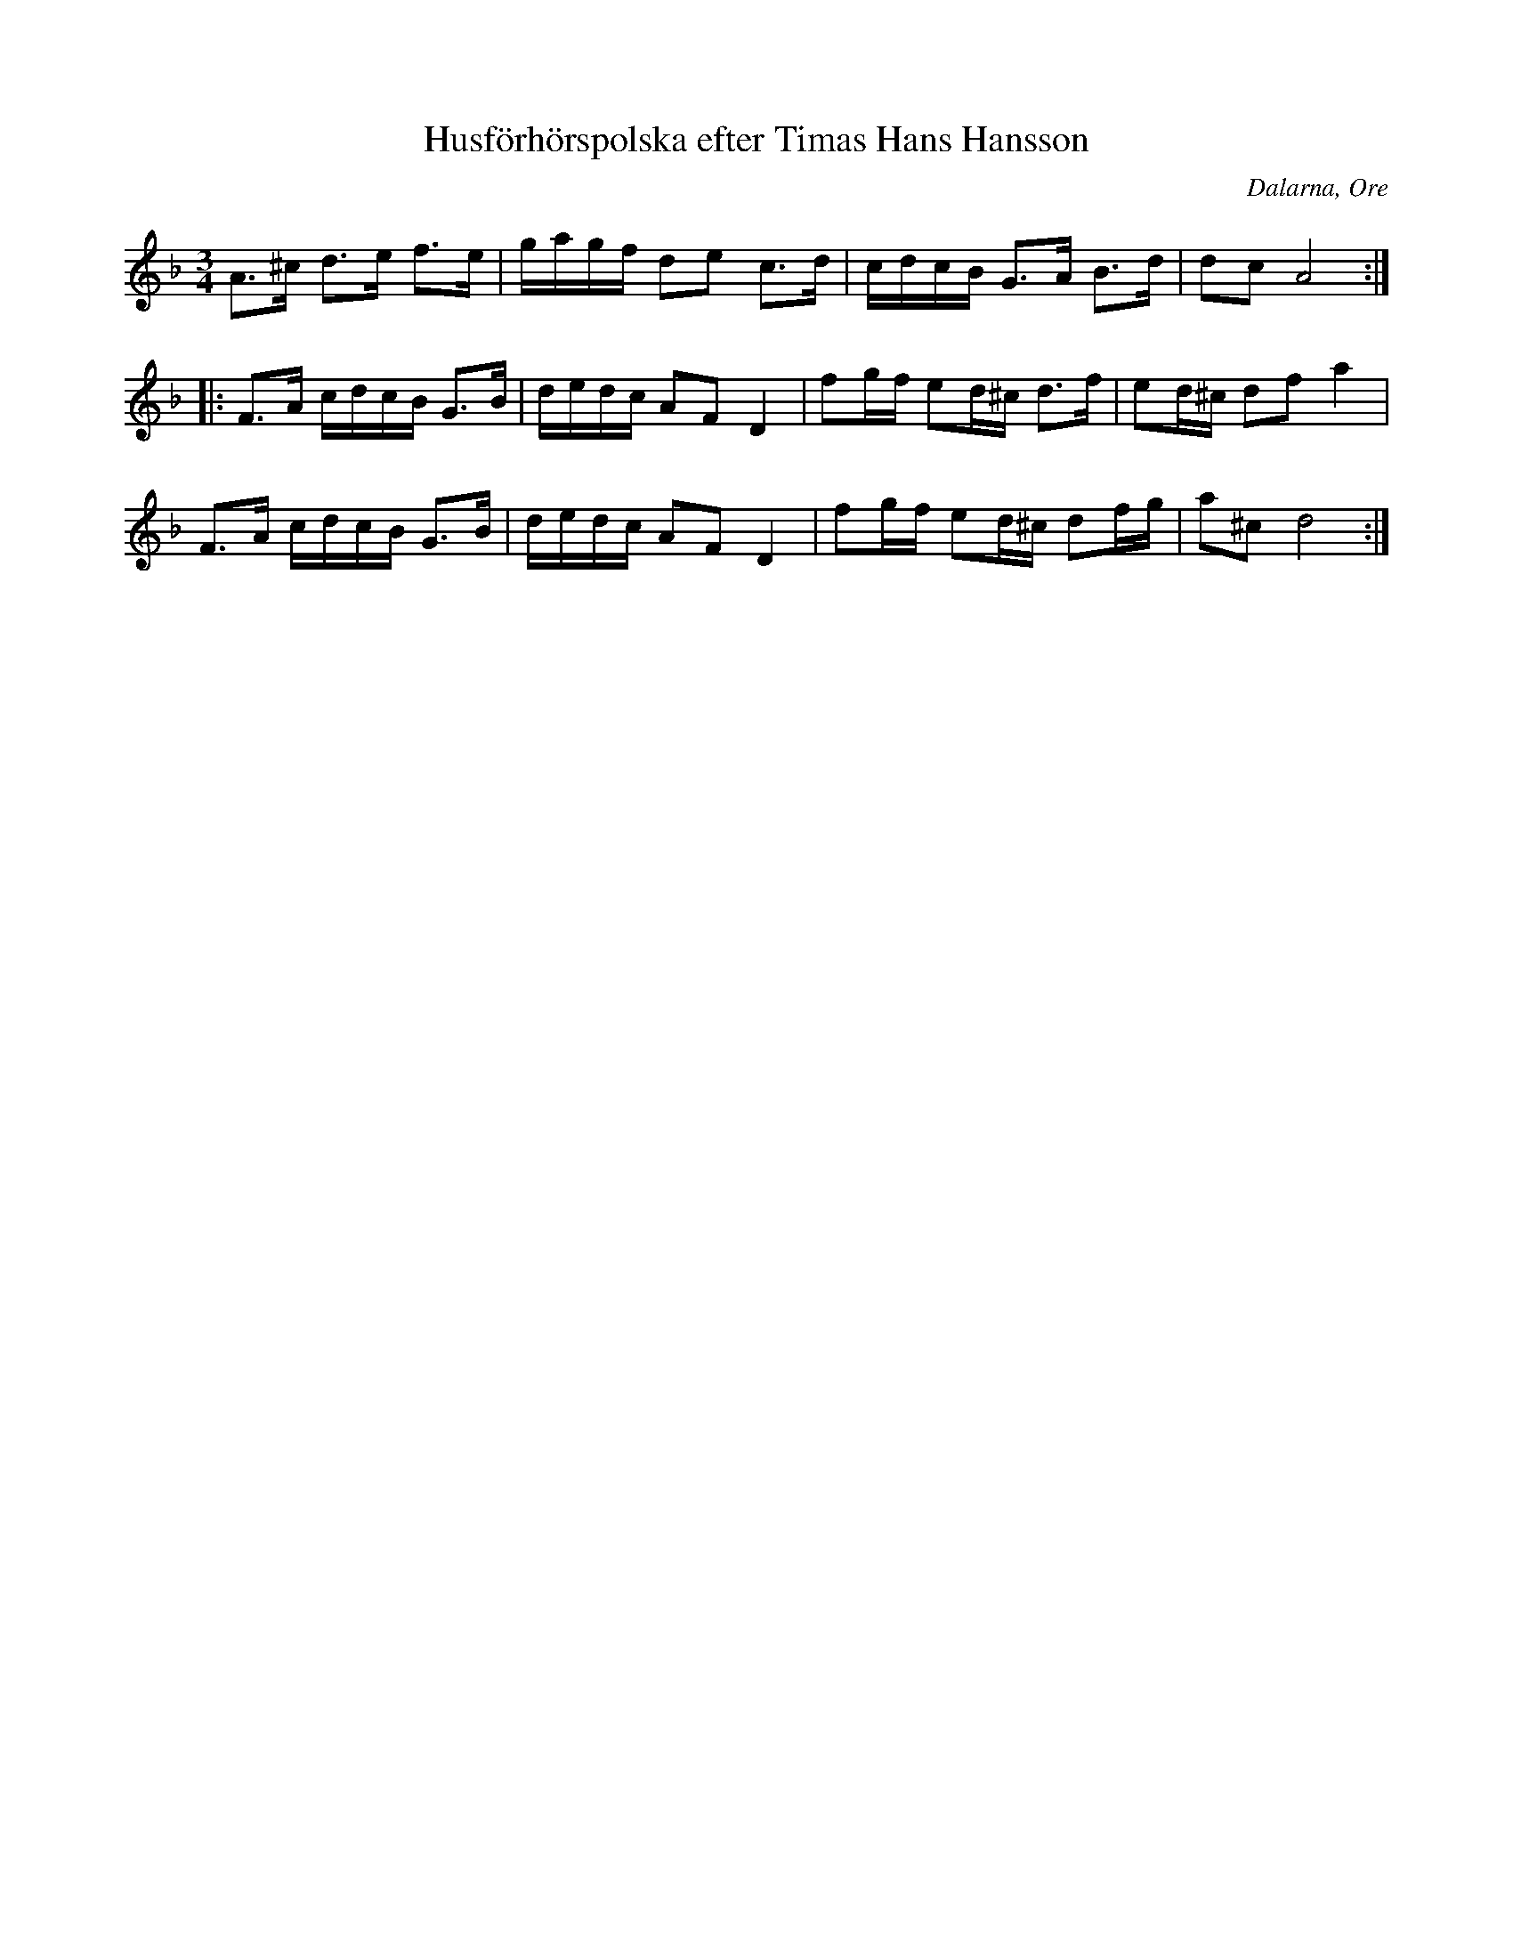 %%abc-charset utf-8

X: 181
T: Husförhörspolska efter Timas Hans Hansson
S: efter [[!Timas Hans Hansson]]
O: Dalarna, Ore
R: Polska
Z: Håkan Lidén, 2008-09-27
M: 3/4
L: 1/8
K: Dm
A>^c d>e f>e | g/a/g/f/ de c>d | c/d/c/B/ G>A B>d | dc A4 :|
|: F>A c/d/c/B/ G>B | d/e/d/c/ AF D2 | fg/f/ ed/^c/ d>f | ed/^c/ df a2 |
F>A c/d/c/B/ G>B | d/e/d/c/ AF D2 | fg/f/ ed/^c/ df/g/ | a^c d4:|

